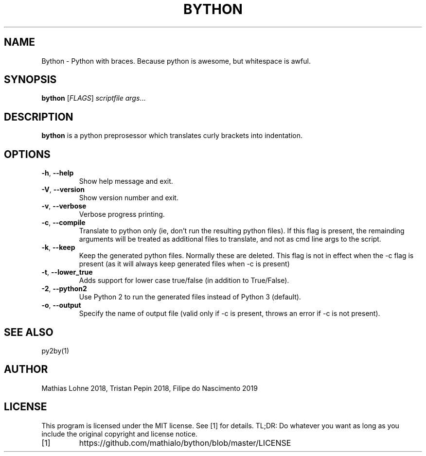 .TH BYTHON 1
.SH NAME
Bython \- Python with braces. Because python is awesome, but whitespace is awful.
.SH SYNOPSIS
.B bython
[\fIFLAGS\fR]
.IR scriptfile
.IR args ...
.SH DESCRIPTION
.B bython
is a python preprosessor which translates curly brackets into indentation.
.SH OPTIONS
.TP
.BR \-h ", " \-\-help
Show help message and exit.
.TP
.BR \-V ", " \-\-version
Show version number and exit.
.TP
.BR \-v ", " \-\-verbose
Verbose progress printing.
.TP
.BR \-c ", " \-\-compile
Translate to python only (ie, don't run the resulting python files). If this flag is present, the remainding arguments will be treated as additional files to translate, and not as cmd line args to the script. 
.TP
.BR \-k ", " \-\-keep
Keep the generated python files. Normally these are deleted.
This flag is not in effect when the -c flag is present (as it will always keep generated files when -c is present)
.TP
.BR \-t ", " \-\-lower_true
Adds support for lower case true/false (in addition to True/False).
.TP
.BR \-2 ", " \-\-python2
Use Python 2 to run the generated files instead of Python 3 (default).
.TP
.BR \-o ", " \-\-output
Specify the name of output file (valid only if -c is present, throws an error if -c is not present).
.SH SEE ALSO
py2by(1)
.SH AUTHOR
Mathias Lohne 2018,
Tristan Pepin 2018,
Filipe do Nascimento 2019
.SH LICENSE
This program is licensed under the MIT license. See [1] for details. TL;DR: Do whatever you want as long as you include the original copyright and license notice.
.TP
[1]
https://github.com/mathialo/bython/blob/master/LICENSE



